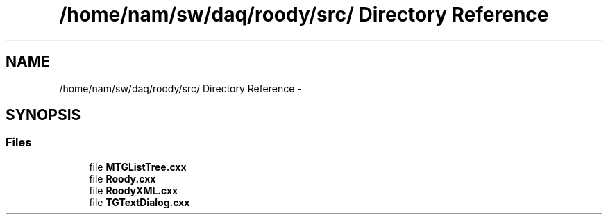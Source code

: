 .TH "/home/nam/sw/daq/roody/src/ Directory Reference" 3 "Thu Apr 26 2012" "Roody" \" -*- nroff -*-
.ad l
.nh
.SH NAME
/home/nam/sw/daq/roody/src/ Directory Reference \- 
.SH SYNOPSIS
.br
.PP
.SS "Files"

.in +1c
.ti -1c
.RI "file \fBMTGListTree.cxx\fP"
.br
.ti -1c
.RI "file \fBRoody.cxx\fP"
.br
.ti -1c
.RI "file \fBRoodyXML.cxx\fP"
.br
.ti -1c
.RI "file \fBTGTextDialog.cxx\fP"
.br
.in -1c
